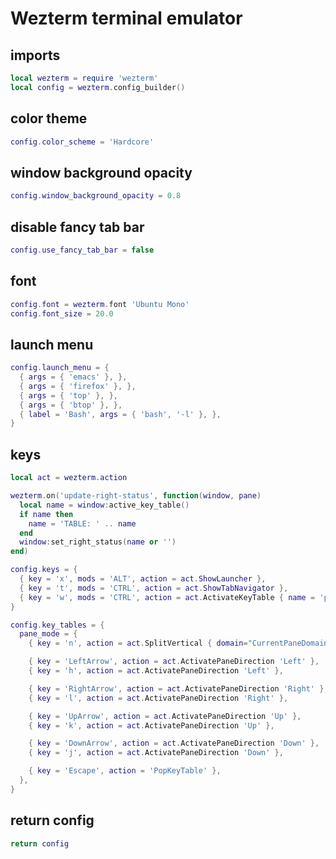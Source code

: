 * Wezterm terminal emulator
:properties:
:header-args: :tangle wezterm/.config/wezterm/wezterm.lua :mkdirp yes :noeval
:end:
** imports
#+begin_src lua
local wezterm = require 'wezterm'
local config = wezterm.config_builder()
#+end_src
** color theme
#+begin_src lua
config.color_scheme = 'Hardcore'
#+end_src
** window background opacity
#+begin_src lua
config.window_background_opacity = 0.8
#+end_src
** disable fancy tab bar
#+begin_src lua
config.use_fancy_tab_bar = false
#+end_src
** font
#+begin_src lua
config.font = wezterm.font 'Ubuntu Mono'
config.font_size = 20.0
#+end_src
** launch menu
#+begin_src lua
config.launch_menu = {
  { args = { 'emacs' }, },
  { args = { 'firefox' }, },
  { args = { 'top' }, },
  { args = { 'btop' }, },
  { label = 'Bash', args = { 'bash', '-l' }, },
}
#+end_src
** keys
#+begin_src lua
local act = wezterm.action

wezterm.on('update-right-status', function(window, pane)
  local name = window:active_key_table()
  if name then
    name = 'TABLE: ' .. name
  end
  window:set_right_status(name or '')
end)

config.keys = {
  { key = 'x', mods = 'ALT', action = act.ShowLauncher },
  { key = 't', mods = 'CTRL', action = act.ShowTabNavigator },
  { key = 'w', mods = 'CTRL', action = act.ActivateKeyTable { name = 'pane_mode', one_shot = true, }, },
}

config.key_tables = {
  pane_mode = {
    { key = 'n', action = act.SplitVertical { domain="CurrentPaneDomain" } },

    { key = 'LeftArrow', action = act.ActivatePaneDirection 'Left' },
    { key = 'h', action = act.ActivatePaneDirection 'Left' },

    { key = 'RightArrow', action = act.ActivatePaneDirection 'Right' },
    { key = 'l', action = act.ActivatePaneDirection 'Right' },

    { key = 'UpArrow', action = act.ActivatePaneDirection 'Up' },
    { key = 'k', action = act.ActivatePaneDirection 'Up' },

    { key = 'DownArrow', action = act.ActivatePaneDirection 'Down' },
    { key = 'j', action = act.ActivatePaneDirection 'Down' },

    { key = 'Escape', action = 'PopKeyTable' },
  },
}

#+end_src
** return config
#+begin_src lua
return config
#+end_src
